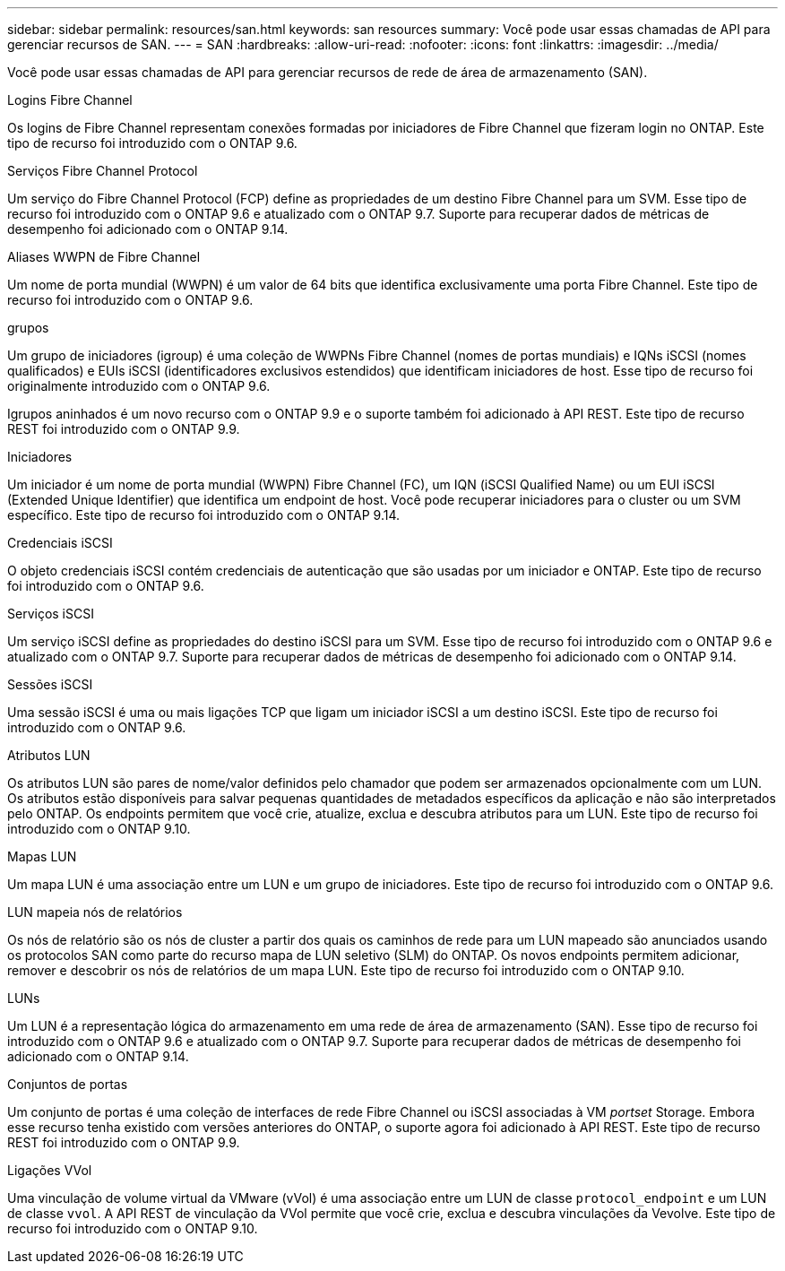 ---
sidebar: sidebar 
permalink: resources/san.html 
keywords: san resources 
summary: Você pode usar essas chamadas de API para gerenciar recursos de SAN. 
---
= SAN
:hardbreaks:
:allow-uri-read: 
:nofooter: 
:icons: font
:linkattrs: 
:imagesdir: ../media/


[role="lead"]
Você pode usar essas chamadas de API para gerenciar recursos de rede de área de armazenamento (SAN).

.Logins Fibre Channel
Os logins de Fibre Channel representam conexões formadas por iniciadores de Fibre Channel que fizeram login no ONTAP. Este tipo de recurso foi introduzido com o ONTAP 9.6.

.Serviços Fibre Channel Protocol
Um serviço do Fibre Channel Protocol (FCP) define as propriedades de um destino Fibre Channel para um SVM. Esse tipo de recurso foi introduzido com o ONTAP 9.6 e atualizado com o ONTAP 9.7. Suporte para recuperar dados de métricas de desempenho foi adicionado com o ONTAP 9.14.

.Aliases WWPN de Fibre Channel
Um nome de porta mundial (WWPN) é um valor de 64 bits que identifica exclusivamente uma porta Fibre Channel. Este tipo de recurso foi introduzido com o ONTAP 9.6.

.grupos
Um grupo de iniciadores (igroup) é uma coleção de WWPNs Fibre Channel (nomes de portas mundiais) e IQNs iSCSI (nomes qualificados) e EUIs iSCSI (identificadores exclusivos estendidos) que identificam iniciadores de host. Esse tipo de recurso foi originalmente introduzido com o ONTAP 9.6.

Igrupos aninhados é um novo recurso com o ONTAP 9.9 e o suporte também foi adicionado à API REST. Este tipo de recurso REST foi introduzido com o ONTAP 9.9.

.Iniciadores
Um iniciador é um nome de porta mundial (WWPN) Fibre Channel (FC), um IQN (iSCSI Qualified Name) ou um EUI iSCSI (Extended Unique Identifier) que identifica um endpoint de host. Você pode recuperar iniciadores para o cluster ou um SVM específico. Este tipo de recurso foi introduzido com o ONTAP 9.14.

.Credenciais iSCSI
O objeto credenciais iSCSI contém credenciais de autenticação que são usadas por um iniciador e ONTAP. Este tipo de recurso foi introduzido com o ONTAP 9.6.

.Serviços iSCSI
Um serviço iSCSI define as propriedades do destino iSCSI para um SVM. Esse tipo de recurso foi introduzido com o ONTAP 9.6 e atualizado com o ONTAP 9.7. Suporte para recuperar dados de métricas de desempenho foi adicionado com o ONTAP 9.14.

.Sessões iSCSI
Uma sessão iSCSI é uma ou mais ligações TCP que ligam um iniciador iSCSI a um destino iSCSI. Este tipo de recurso foi introduzido com o ONTAP 9.6.

.Atributos LUN
Os atributos LUN são pares de nome/valor definidos pelo chamador que podem ser armazenados opcionalmente com um LUN. Os atributos estão disponíveis para salvar pequenas quantidades de metadados específicos da aplicação e não são interpretados pelo ONTAP. Os endpoints permitem que você crie, atualize, exclua e descubra atributos para um LUN. Este tipo de recurso foi introduzido com o ONTAP 9.10.

.Mapas LUN
Um mapa LUN é uma associação entre um LUN e um grupo de iniciadores. Este tipo de recurso foi introduzido com o ONTAP 9.6.

.LUN mapeia nós de relatórios
Os nós de relatório são os nós de cluster a partir dos quais os caminhos de rede para um LUN mapeado são anunciados usando os protocolos SAN como parte do recurso mapa de LUN seletivo (SLM) do ONTAP. Os novos endpoints permitem adicionar, remover e descobrir os nós de relatórios de um mapa LUN. Este tipo de recurso foi introduzido com o ONTAP 9.10.

.LUNs
Um LUN é a representação lógica do armazenamento em uma rede de área de armazenamento (SAN). Esse tipo de recurso foi introduzido com o ONTAP 9.6 e atualizado com o ONTAP 9.7. Suporte para recuperar dados de métricas de desempenho foi adicionado com o ONTAP 9.14.

.Conjuntos de portas
Um conjunto de portas é uma coleção de interfaces de rede Fibre Channel ou iSCSI associadas à VM _portset_ Storage. Embora esse recurso tenha existido com versões anteriores do ONTAP, o suporte agora foi adicionado à API REST. Este tipo de recurso REST foi introduzido com o ONTAP 9.9.

.Ligações VVol
Uma vinculação de volume virtual da VMware (vVol) é uma associação entre um LUN de classe `protocol_endpoint` e um LUN de classe `vvol`. A API REST de vinculação da VVol permite que você crie, exclua e descubra vinculações da Vevolve. Este tipo de recurso foi introduzido com o ONTAP 9.10.
